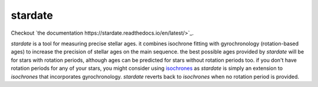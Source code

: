 .. stardate documentation master file, created by
   sphinx-quickstart on Sat Nov  3 16:17:18 2018.
   You can adapt this file completely to your liking, but it should at least
   contain the root `toctree` directive.

stardate
====================================

Checkout `the documentation https://stardate.readthedocs.io/en/latest/>`_.

*stardate* is a tool for measuring precise stellar ages.
it combines isochrone fitting with gyrochronology (rotation-based ages) to
increase the precision of stellar ages on the main sequence.
the best possible ages provided by *stardate* will be for stars with rotation
periods, although ages can be predicted for stars without rotation periods
too.
if you don't have rotation periods for any of your stars, you might consider
using `isochrones <https://github.com/timothydmorton/isochrones>`_ as
*stardate* is simply an extension to *isochrones* that incorporates
gyrochronology.
*stardate* reverts back to *isochrones* when no rotation period is provided.

.. Installation
.. ============

.. .. code-block:: bash
..     git clone https://github.com/RuthAngus/stardate.git
..     cd stardate
..     python setup.py install

.. You'll also need to download isochrones and switch to the eep branch:

.. .. code-block:: bash
..     git clone https://github.com/timothydmorton/isochrones
..     cd isochrones
..     git checkout eep
..     python setup.py install

.. In order to get started you can create a dictionary containing the observables
.. you have for your star.
.. These could be atmospheric parameters (like those shown in the example below
.. for the Sun), or just photometric colors, like those from *2MASS*, *SDSS* or
.. *Gaia*.
.. If you have a parallax, asteroseismic parameters, or an idea of the
.. maximum V-band extinction you should throw those in too.
.. Set up the star object and :func:`chronology.star.fit` will run Markov Chain
.. Monte Carlo (using *emcee*) in order to infer a Bayesian age for your star.

.. Example usage
.. =============
.. ::

..     import stardate as sd

..     # Create a dictionary of observables
..     iso_params = {"teff": (5777, 10),     # Teff with uncertainty.
..                   "logg": (4.44, .05),    # logg with uncertainty.
..                   "feh": (0., .001),      # Metallicity with uncertainty.
..                   "parallax": (1., .01),  # Parallax in milliarcseconds.
..                   "maxAV": .1}            # Maximum extinction

..     prot, prot_err = 26, 1

..     # Set up the star object.
..     star = sd.star(iso_params, prot, prot_err)  # Here's where you add a rotation period

..     # Run the MCMC
..     star.fit()

..     # Print the median age with the 16th and 84th percentile uncertainties.
..     print("stellar age = {0} + {1} + {2}".format(star.age[0], star.age[2], star.age[1])

..     >> stellar age = 4.5 + 2.1 - 1.3
